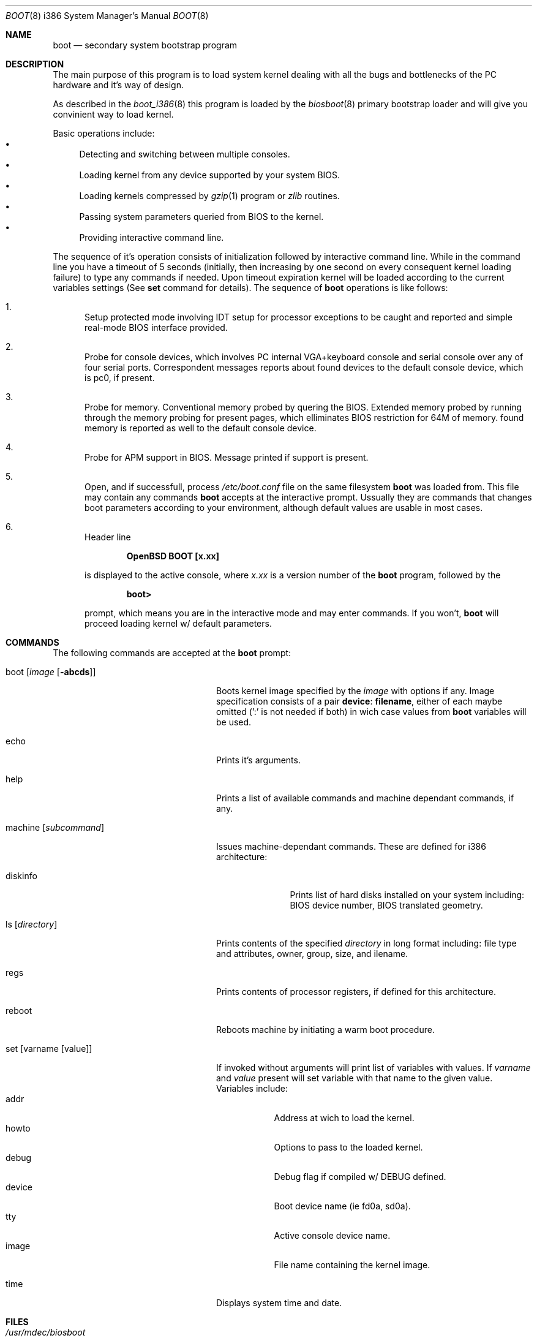 .\"	$OpenBSD$
.\"
.\" Copyright (c) 1997 Michael Shalayeff
.\" All rights reserved.
.\"
.\" Redistribution and use in source and binary forms, with or without
.\" modification, are permitted provided that the following conditions
.\" are met:
.\" 1. Redistributions of source code must retain the above copyright
.\"    notice, this list of conditions and the following disclaimer.
.\" 2. Redistributions in binary form must reproduce the above copyright
.\"    notice, this list of conditions and the following disclaimer in the
.\"    documentation and/or other materials provided with the distribution.
.\" 3. All advertising materials mentioning features or use of this software
.\"    must display the following acknowledgement:
.\"	This product includes software developed by Michael Shalayeff.
.\" 4. The name of the author may not be used to endorse or promote products
.\"    derived from this software without specific prior written permission.
.\"
.\" THIS SOFTWARE IS PROVIDED BY THE AUTHOR ``AS IS'' AND ANY EXPRESS OR 
.\" IMPLIED WARRANTIES, INCLUDING, BUT NOT LIMITED TO, THE IMPLIED 
.\" WARRANTIES OF MERCHANTABILITY AND FITNESS FOR A PARTICULAR PURPOSE
.\" ARE DISCLAIMED.  IN NO EVENT SHALL THE REGENTS OR CONTRIBUTORS BE LIABLE
.\" FOR ANY DIRECT, INDIRECT, INCIDENTAL, SPECIAL, EXEMPLARY, OR CONSEQUENTIAL
.\" DAMAGES (INCLUDING, BUT NOT LIMITED TO, PROCUREMENT OF SUBSTITUTE GOODS
.\" OR SERVICES; LOSS OF USE, DATA, OR PROFITS; OR BUSINESS INTERRUPTION)
.\" HOWEVER CAUSED AND ON ANY THEORY OF LIABILITY, WHETHER IN CONTRACT, STRICT
.\" LIABILITY, OR TORT (INCLUDING NEGLIGENCE OR OTHERWISE) ARISING IN ANY WAY
.\" OUT OF THE USE OF THIS SOFTWARE, EVEN IF ADVISED OF THE POSSIBILITY OF
.\" SUCH DAMAGE.
.\"
.Dd September 1, 1997
.Dt BOOT 8 i386
.Os
.Sh NAME
.Nm boot
.Nd
secondary system bootstrap program
.Sh DESCRIPTION
The main purpose of this program is to load system kernel dealing with
all the bugs and bottlenecks of the PC hardware and it's way of design.
.Pp
As described in the
.Xr boot_i386 8
this program is loaded by the
.Xr biosboot 8
primary bootstrap loader and will give you convinient way to load kernel.
.Pp
Basic operations include:
.Bl -bullet -compact
.It
Detecting and switching between multiple consoles.
.It
Loading kernel from any device supported by your system BIOS.
.It
Loading kernels compressed by
.Xr gzip 1
program or
.Xr zlib
routines.
.It
Passing system parameters queried from BIOS to the kernel.
.It
Providing interactive command line.
.El
.Pp
The sequence of it's operation consists of initialization
followed by interactive command line. While in the command
line you have a timeout of 5 seconds (initially, then increasing
by one second on every consequent kernel loading failure)
to type any commands if needed. Upon timeout expiration
kernel will be loaded according to the current variables
settings (See
.Nm set
command for details).
The sequence of
.Nm
operations is like follows:
.Bl -enum
.It
Setup protected mode involving IDT setup for processor exceptions to
be caught and reported and simple real-mode BIOS interface provided.
.It
Probe for console devices, which involves PC internal VGA+keyboard
console and serial console over any of four serial ports. Correspondent
messages reports about found devices to the default console device,
which is pc0, if present.
.It
Probe for memory. Conventional memory probed by quering the BIOS.
Extended memory probed by running through the memory probing
for present pages, which elliminates BIOS restriction for 64M of memory.
found memory is reported as well to the default console device.
.It
Probe for APM support in BIOS. Message printed if support is present.
.It
Open, and if successfull, process
.Pa /etc/boot.conf
file on the same filesystem
.Nm
was loaded from. This file may contain any commands
.Nm
accepts at the interactive prompt.
Ussually they are commands that changes boot parameters according to your
environment, although default values are usable in most cases.
.It
Header line
.Pp
.Dl OpenBSD BOOT [x.xx]
.Pp
is displayed to the active console, where
.Ar x.xx
is a version number of the
.Nm
program, followed by the
.Pp
.Dl boot>
.Pp
prompt, which means you are in the interactive mode and may enter
commands. If you won't,
.Nm
will proceed loading kernel w/ default parameters.
.El
.Sh COMMANDS
The following commands are accepted at the
.Nm
prompt:
.Bl -tag -width machine_diskinfo_boot_
.It boot Op Ar image Op Fl abcds
Boots kernel image specified by the
.Ar image
with options if any. Image specification consists of a pair
.Nm device : Nm filename ,
either of each maybe omitted (':' is not needed if both)
in wich case values from
.Nm
variables will be used.
.It echo
Prints it's arguments.
.It help
Prints a list of available commands and machine dependant
commands, if any.
.It machine Op Ar subcommand
Issues machine-dependant commands. These are defined for i386 architecture:
.Bl -tag -width diskinfo_
.It diskinfo
Prints list of hard disks installed on your system including:
BIOS device number, BIOS translated geometry.
.El
.It ls Op Ar directory
Prints contents of the specified
.Ar directory
in long format including: file type and attributes, owner, group,
size, and ilename.
.It regs
Prints contents of processor registers, if defined for this architecture.
.It reboot
Reboots machine by initiating a warm boot procedure.
.It set Op varname Op value
If invoked without arguments will print list of variables with values.
If
.Ar varname
and
.Ar value
present will set variable with that name to the given value.
Variables include:
.Bl -tag -compact -width boothow
.It addr
Address at wich to load the kernel.
.It howto
Options to pass to the loaded kernel.
.It debug
Debug flag if compiled w/ DEBUG defined.
.It device
Boot device name (ie fd0a, sd0a).
.It tty
Active console device name.
.It image
File name containing the kernel image.
.El
.It time
Displays system time and date.
.El
.Sh FILES
.Bl -tag -width /usr/mdec/biosbootxx -compact
.It Pa /usr/mdec/biosboot
primary bootstrap
.It Pa /boot
system bootstrap
.It Pa /etc/boot.conf
system bootstrap's startup file
.It Pa /bsd
system code
.El
.Sh SEE ALSO
.Xr boot_i386 8 ,
.Xr fdisk 8 ,
.Xr installboot 8 ,
.Xr boot 8 ,
.Xr gzip 1 ,
.%B http://quest.jpl.nasa.gov/zlib/ .
.Sh BUGS
Well, nobody is perfect.
.Sh HISTORY
This program was written by Michael Shalayeff for
.Ox 2.1 .
